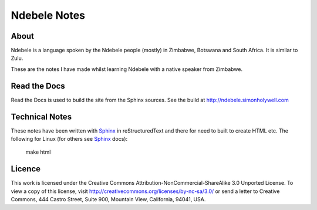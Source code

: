 =============
Ndebele Notes
=============

About
=====

Ndebele is a language spoken by the Ndebele people (mostly) in Zimbabwe, Botswana and South Africa. It is similar to Zulu.

These are the notes I have made whilst learning Ndebele with a native speaker from Zimbabwe.

Read the Docs
=============

Read the Docs is used to build the site from the Sphinx sources. See the build at http://ndebele.simonholywell.com

Technical Notes
===============

These notes have been written with Sphinx_ in reStructuredText and there for need to built to create HTML etc. The following for Linux (for others see Sphinx_ docs):

    make html

Licence
=======

This work is licensed under the Creative Commons Attribution-NonCommercial-ShareAlike 3.0 Unported License. To view a copy of this license, visit http://creativecommons.org/licenses/by-nc-sa/3.0/ or send a letter to Creative Commons, 444 Castro Street, Suite 900, Mountain View, California, 94041, USA.

.. _Sphinx: http://sphinx.pocoo.org
